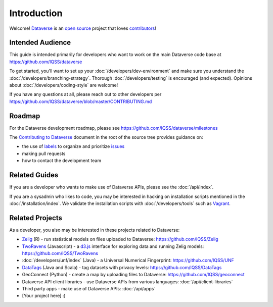 ============
Introduction
============

Welcome! `Dataverse <http://dataverse.org>`_ is an `open source <https://github.com/IQSS/dataverse/blob/master/LICENSE.md>`_ project that loves `contributors <https://github.com/IQSS/dataverse/blob/master/CONTRIBUTING.md>`_!

Intended Audience
-----------------

This guide is intended primarily for developers who want to work on the main Dataverse code base at https://github.com/IQSS/dataverse

To get started, you'll want to set up your :doc:`/developers/dev-environment` and make sure you understand the :doc:`/developers/branching-strategy`. Thorough :doc:`/developers/testing` is encouraged (and expected). Opinions about :doc:`/developers/coding-style` are welcome!

If you have any questions at all, please reach out to other developers per https://github.com/IQSS/dataverse/blob/master/CONTRIBUTING.md

Roadmap
-------

For the Dataverse development roadmap, please see https://github.com/IQSS/dataverse/milestones

The `Contributing to Dataverse <https://github.com/IQSS/dataverse/blob/master/CONTRIBUTING.md>`_ document in the root of the source tree provides guidance on:

- the use of `labels <https://github.com/IQSS/dataverse/labels>`_ to organize and prioritize `issues <https://github.com/IQSS/dataverse/issues>`_ 
- making pull requests
- how to contact the development team

Related Guides
--------------

If you are a developer who wants to make use of Dataverse APIs, please see the :doc:`/api/index`.

If you are a sysadmin who likes to code, you may be interested in hacking on installation scripts mentioned in the :doc:`/installation/index`. We validate the installation scripts with :doc:`/developers/tools` such as `Vagrant <http://vagrantup.com>`_.

Related Projects
----------------

As a developer, you also may be interested in these projects related to Dataverse:

- `Zelig <http://zeligproject.org>`_ (R) - run statistical models on files uploaded to Dataverse: https://github.com/IQSS/Zelig
- `TwoRavens <http://datascience.iq.harvard.edu/about-tworavens>`_ (Javascript) - a `d3.js <http://d3js.org>`_ interface for exploring data and running Zelig models: https://github.com/IQSS/TwoRavens
- :doc:`/developers/unf/index` (Java) -  a Universal Numerical Fingerprint: https://github.com/IQSS/UNF
- `DataTags <https://github.com/IQSS/DataTags>`_ (Java and Scala) - tag datasets with privacy levels: https://github.com/IQSS/DataTags
- GeoConnect (Python) - create a map by uploading files to Dataverse: https://github.com/IQSS/geoconnect
- Dataverse API client libraries - use Dataverse APIs from various languages: :doc:`/api/client-libraries`
- Third party apps - make use of Dataverse APIs: :doc:`/api/apps`
- [Your project here] :)
